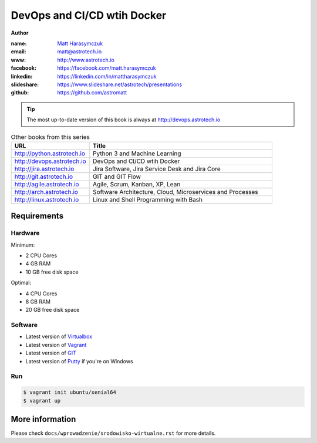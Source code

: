 ############################
DevOps and CI/CD wtih Docker
############################

**Author**

:name: `Matt Harasymczuk <http://astrotech.io>`_
:email: matt@astrotech.io
:www: http://www.astrotech.io
:facebook: https://facebook.com/matt.harasymczuk
:linkedin: https://linkedin.com/in/mattharasymczuk
:slideshare: https://www.slideshare.net/astrotech/presentations
:github: https://github.com/astromatt

.. tip:: The most up-to-date version of this book is always at http://devops.astrotech.io

.. csv-table:: Other books from this series
    :widths: 30, 70
    :header: "URL", "Title"

    "http://python.astrotech.io", "Python 3 and Machine Learning"
    "http://devops.astrotech.io", "DevOps and CI/CD wtih Docker"
    "http://jira.astrotech.io", "Jira Software, Jira Service Desk and Jira Core"
    "http://git.astrotech.io", "GIT and GIT Flow"
    "http://agile.astrotech.io", "Agile, Scrum, Kanban, XP, Lean"
    "http://arch.astrotech.io", "Software Architecture, Cloud, Microservices and Processes"
    "http://linux.astrotech.io", "Linux and Shell Programming with Bash"


Requirements
============

Hardware
--------
Minimum:

- 2 CPU Cores
- 4 GB RAM
- 10 GB free disk space

Optimal:

- 4 CPU Cores
- 8 GB RAM
- 20 GB free disk space

Software
--------
- Latest version of `Virtualbox <https://www.virtualbox.org/wiki/Downloads>`_
- Latest version of `Vagrant <https://www.vagrantup.com/downloads.html>`_
- Latest version of `GIT <https://git-scm.com/downloads>`_
- Latest version of `Putty <http://www.chiark.greenend.org.uk/~sgtatham/putty/latest.html>`_ if you're on Windows

Run
---
.. code-block:: console

    $ vagrant init ubuntu/xenial64
    $ vagrant up


More information
================
Please check ``docs/wprowadzenie/srodowisko-wirtualne.rst`` for more details.
